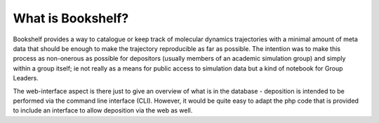 What is Bookshelf?
==================

Bookshelf provides a way to catalogue or keep track of molecular dynamics trajectories with a minimal amount of meta data that should be enough to make the trajectory reproducible as far as possible.  The intention was to make this process as non-onerous as possible for depositors (usually members of an academic simulation group) and simply within a group itself; ie not really as a means for public access to simulation data but a kind of notebook for Group Leaders.

The web-interface aspect is there just to give an overview of what is in the database - deposition is intended to be performed via the command line interface (CLI).  However, it would be quite easy to adapt the php code that is provided to include an interface to allow deposition via the web as well.

